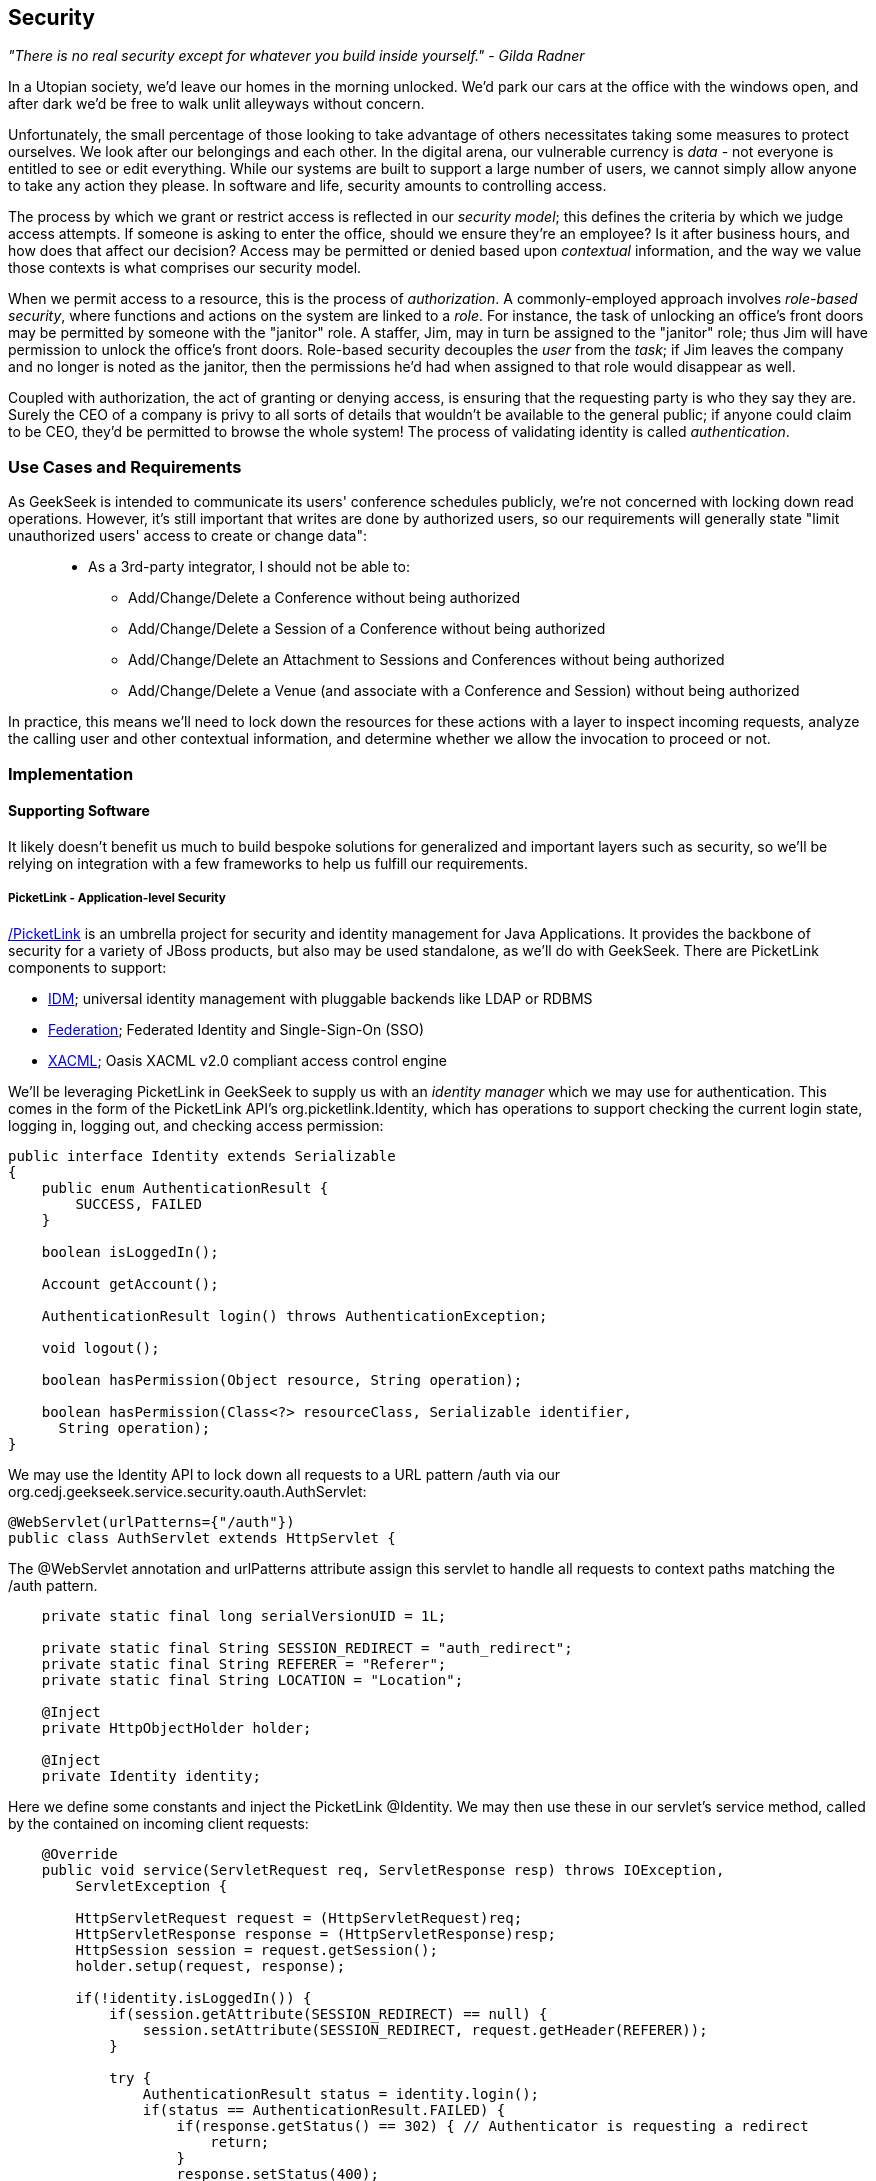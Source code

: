 == Security

_"There is no real security except for whatever you build inside yourself." - Gilda Radner_

In a Utopian society, we'd leave our homes in the morning unlocked.  We'd park our cars at the office with the windows open, and after dark we'd be free to walk unlit alleyways without concern.

Unfortunately, the small percentage of those looking to take advantage of others necessitates taking some measures to protect ourselves.  We look after our belongings and each other.  In the digital arena, our vulnerable currency is _data_ - not everyone is entitled to see or edit everything.  While our systems are built to support a large number of users, we cannot simply allow anyone to take any action they please.  In software and life, security amounts to controlling access.

The process by which we grant or restrict access is reflected in our _security model_; this defines the criteria by which we judge access attempts.  If someone is asking to enter the office, should we ensure they're an employee?  Is it after business hours, and how does that affect our decision?  Access may be permitted or denied based upon _contextual_ information, and the way we value those contexts is what comprises our security model.

When we permit access to a resource, this is the process of _authorization_.  A commonly-employed approach involves _role-based security_, where functions and actions on the system are linked to a _role_.  For instance, the task of unlocking an office's front doors may be permitted by someone with the "janitor" role.  A staffer, Jim, may in turn be assigned to the "janitor" role; thus Jim will have permission to unlock the office's front doors.  Role-based security decouples the _user_ from the _task_; if Jim leaves the company and no longer is noted as the janitor, then the permissions he'd had when assigned to that role would disappear as well.  

Coupled with authorization, the act of granting or denying access, is ensuring that the requesting party is who they say they are.  Surely the CEO of a company is privy to all sorts of details that wouldn't be available to the general public; if anyone could claim to be CEO, they'd be permitted to browse the whole system!  The process of validating identity is called _authentication_.

=== Use Cases and Requirements

As GeekSeek is intended to communicate its users' conference schedules publicly, we're not concerned with locking down read operations.  However, it's still important that writes are done by authorized users, so our requirements will generally state "limit unauthorized users' access to create or change data":
____
* As a 3rd-party integrator, I should not be able to:
** Add/Change/Delete a Conference without being authorized
** Add/Change/Delete a Session of a Conference without being authorized
** Add/Change/Delete an Attachment to Sessions and Conferences without being authorized
** Add/Change/Delete a Venue (and associate with a Conference and Session) without being authorized
____

In practice, this means we'll need to lock down the resources for these actions with a layer to inspect incoming requests, analyze the calling user and other contextual information, and determine whether we allow the invocation to proceed or not.

=== Implementation

==== Supporting Software

It likely doesn't benefit us much to build bespoke solutions for generalized and important layers such as security, so we'll be relying on integration with a few frameworks to help us fulfill our requirements.

===== PicketLink - Application-level Security

http://www.picketlink.org[/PicketLink] is an umbrella project for security and identity management for Java Applications.  It provides the backbone of security for a variety of JBoss products, but also may be used standalone, as we'll do with GeekSeek.  There are PicketLink components to support:

* http://www.jboss.org/picketlink/IDM.html[IDM]; universal identity management with pluggable backends like LDAP or RDBMS
* http://www.jboss.org/picketlink/Fed[Federation]; Federated Identity and Single-Sign-On (SSO)
* http://www.jboss.org/picketlink/XACML.html[XACML]; Oasis XACML v2.0 compliant access control engine

We'll be leveraging PicketLink in GeekSeek to supply us with an _identity manager_ which we may use for authentication.  This comes in the form of the PicketLink API's +org.picketlink.Identity+, which has operations to support checking the current login state, logging in, logging out, and checking access permission:

[source,java]
----
public interface Identity extends Serializable
{
    public enum AuthenticationResult {
        SUCCESS, FAILED
    }

    boolean isLoggedIn();

    Account getAccount();

    AuthenticationResult login() throws AuthenticationException;

    void logout();

    boolean hasPermission(Object resource, String operation);

    boolean hasPermission(Class<?> resourceClass, Serializable identifier, 
      String operation);
}
----

We may use the +Identity+ API to lock down all requests to a URL pattern +/auth+ via our +org.cedj.geekseek.service.security.oauth.AuthServlet+:

[source,java]
----
@WebServlet(urlPatterns={"/auth"})
public class AuthServlet extends HttpServlet {
----

The +@WebServlet+ annotation and +urlPatterns+ attribute assign this servlet to handle all requests to context paths matching the +/auth+ pattern.

[source,java]
----
    private static final long serialVersionUID = 1L;

    private static final String SESSION_REDIRECT = "auth_redirect";
    private static final String REFERER = "Referer";
    private static final String LOCATION = "Location";

    @Inject
    private HttpObjectHolder holder;

    @Inject
    private Identity identity;
----

Here we define some constants and inject the PicketLink +@Identity+.  We may then use these in our servlet's +service+ method, called by the contained on incoming client requests:

[source,java]
----
    @Override
    public void service(ServletRequest req, ServletResponse resp) throws IOException,
        ServletException {

        HttpServletRequest request = (HttpServletRequest)req;
        HttpServletResponse response = (HttpServletResponse)resp;
        HttpSession session = request.getSession();
        holder.setup(request, response);

        if(!identity.isLoggedIn()) {
            if(session.getAttribute(SESSION_REDIRECT) == null) {
                session.setAttribute(SESSION_REDIRECT, request.getHeader(REFERER));
            }

            try {
                AuthenticationResult status = identity.login();
                if(status == AuthenticationResult.FAILED) {
                    if(response.getStatus() == 302) { // Authenticator is requesting a redirect
                        return;
                    }
                    response.setStatus(400);
                    response.getWriter().append("FAILED");
                } else {
                    String url = String.valueOf(request.getSession().getAttribute(SESSION_REDIRECT));
                    response.setStatus(302);
                    response.setHeader(LOCATION, url);
                    request.getSession().removeAttribute(SESSION_REDIRECT);
                }
            } catch(AuthenticationException e) {
                response.setStatus(400);
                response.getWriter().append(e.getMessage());
                e.printStackTrace();
            }
        }
        else {
            response.setStatus(302);
            response.setHeader("Location", request.getHeader("Referer"));
            response.getWriter().append("ALREADY_LOGGED_IN");
        }
    }
}
----

By using the operations permitted by the +Identity+ API to check the login state and perform a login if necessary, we may set the appropriate HTTP status codes and authentication redirect attributes.

CDI beans will also be interested in knowing the current +User+ we have logged-in.  A PicketLink +Identity+ is associated with an implementation of +org.picketlink.idm.model.Account+, and we link an +Identity+ to a +User+ via our +org.cedj.geekseek.service.security.picketlink.UserAccount+.

[source,java]
----
public class UserAccount implements Account {

    private User user;

    public UserAccount(User user) {
        Validate.requireNonNull(user, "User must be specified");
        this.user = user;
    }

    public User getUser() {
        return user;
    }
    ...
----

With the line between an +Identity+ and our own +User+ object now drawn, we may make the current +User+ available as an injection target by supplying a CDI producer method, scoped to the current request.  This is handled by +org.cedj.geekseek.service.security.CurrentUserProducer+:

[source,java]
----
import javax.enterprise.context.RequestScoped;
import javax.enterprise.inject.Produces;
import javax.inject.Inject;

import org.cedj.geekseek.domain.Current;
import org.cedj.geekseek.domain.user.model.User;
import org.cedj.geekseek.service.security.picketlink.UserAccount;
import org.picketlink.Identity;

@RequestScoped
public class CurrentUserProducer {

    @Inject
    private Identity identity;

    @Produces @Current
    public User getCurrentUser() {
        if(identity.isLoggedIn()) {
            return ((UserAccount)identity.getAccount()).getUser();
        }
        return null;
    }
}
----

The class above will supply a +User+ to fields annotated with +@Current+, or null if no one is logged in.  As we've seen, our +UserAccount+ implementation will allow us to call +getUser()+ on the current +Identity+.

Here we've shown the use of PicketLink as a handy security abstraction, but we haven't done any real authentication or authorization yet.  For that, we'll need to implement a provider which will power the IDM requirements we have to enable social login via Twitter.

===== Agorava and Social Authentication

http://agorava.org/[Agorava] is a library consisting of CDI beans and extensions for interaction with the predominant social networks.  Its featureset touts:

* A generic and portable REST client API
* A generic API to work with OAuth 1.0a and 2.0 services
* A generic API to interact with JSON serialization and de-serialization
* A generic identification API to retrieve basic user information from a Social Service
* Specific APIs for Twitter, Facebook and LinkedIn

In short, we'll be using Agorava to handle our _authentication_ process and do the behind-the-scenes interaction with Twitter, powering our sign-in integration.

Because the Twitter authentication mechanism is via OAuth, it'll benefit us to produce an Agorava +OAuthSession+ to represent the current user.  Again, we turn to a CDI producer method to handle the details in +org.cedj.geekseek.service.security.oauth.SessionProducer+:

[source,java]
----
import javax.enterprise.context.SessionScoped;
import javax.enterprise.inject.Default;
import javax.enterprise.inject.Produces;

import org.agorava.Twitter;
import org.agorava.core.api.oauth.OAuthSession;
import org.agorava.core.cdi.Current;

public class SessionProducer implements Serializable {
    @SessionScoped
    @Produces
    @Twitter
    @Current
    public OAuthSession produceOauthSession(@Twitter @Default OAuthSession session) {
        return session;
    }
}
----

The +@Twitter+ annotation from Agorava supplies us with an injection point to map the +OAuthSession+ into the +@Produces+ method.

We also need a mechanism to initialize Agorava's settings for the OAuth application, so we have +org.cedj.geekseek.service.security.oauth.SettingsProducer+ to provide these.

[source,java]
----
import javax.annotation.PostConstruct;
import javax.ejb.Singleton;
import javax.ejb.Startup;
import javax.enterprise.context.ApplicationScoped;
import javax.enterprise.inject.Produces;

import org.agorava.Twitter;
import org.agorava.core.api.oauth.OAuthAppSettings;
import org.agorava.core.oauth.SimpleOAuthAppSettingsBuilder;

@ApplicationScoped
@Startup @Singleton
public class SettingsProducer implements Serializable {

    private static final long serialVersionUID = 1L;

    private static final String PROP_API_KEY = "AUTH_API_KEY";
    private static final String PROP_API_SECRET = "AUTH_API_SECRET";
    private static final String PROP_API_CALLBACK = "AUTH_CALLBACK";

    @Produces @Twitter @ApplicationScoped
    public static OAuthAppSettings createSettings() {
        String apiKey = System.getenv(PROP_API_KEY);
        String apiSecret = System.getenv(PROP_API_SECRET);
        String apiCallback = System.getenv(PROP_API_CALLBACK);
        if(apiCallback == null) {
            apiCallback = "auth";
        }

        SimpleOAuthAppSettingsBuilder builder = new SimpleOAuthAppSettingsBuilder();
        builder.apiKey(apiKey).apiSecret(apiSecret).callback(apiCallback);

        return builder.build();
    }

    @PostConstruct
    public void validateEnvironment() {
        String apiKey = System.getenv(PROP_API_KEY);
        if(apiKey == null) {
            throw new IllegalStateException(PROP_API_KEY + " env variable must be set");
        }
        String apiSecret = System.getenv(PROP_API_SECRET);
        if(apiSecret == null) {
            throw new IllegalStateException(PROP_API_SECRET + " env variable must be set");
        }
    }
}
----

This +@Singleton+ EJB is scoped application-wide and available to all sessions needing configuration to create OAuth sessions.  We store the config data in environment variables to not couple secrets into our application, and allow our various deployment targets (local dev, staging, production, etc) to have independent configurations.

Now we can move to the business of authenticating a user via the Twitter OAuth service via Agorava.  We may extend PicketLink's +BaseAuthenticator+ to provide the necessary logic in our +org.cedj.geekseek.service.security.picketlink.OAuthAuthenticator+:

[source,java]
----
@ApplicationScoped
@PicketLink
public class OAuthAuthenticator extends BaseAuthenticator {

    private static final String AUTH_COOKIE_NAME = "auth";
    private static final String LOCATION = "Location";

    @Inject @PicketLink
    private Instance<HttpServletRequest> requestInst;

    @Inject @PicketLink
    private Instance<HttpServletResponse> responseInst;

    @Inject
    private Repository<User> repository;

    @Inject
    private OAuthService service;

    @Inject @Twitter @Current
    private OAuthSession session;

    @Inject
    private Event<SuccessfulAuthentication> successful;

    @Override
    public void authenticate() {
        HttpServletRequest request = requestInst.get();
        HttpServletResponse response = responseInst.get();

        if(request == null || response == null) {
            setStatus(AuthenticationStatus.FAILURE);
        } else {
            if(session.isConnected()) { // already got a active session going
                OAuthSession session = service.getSession();
                UserProfile userProfile = session.getUserProfile();

                User user = repository.get(userProfile.getId());
                if(user == null) {  // can't find a matching account, shouldn't really happen
                    setStatus(AuthenticationStatus.FAILURE);
                } else {
                    setAccount(new UserAccount(user));
                    setStatus(AuthenticationStatus.SUCCESS);
                }
            } else {
                // Callback
                String verifier = request.getParameter(service.getVerifierParamName());
                if(verifier != null) {
                    session.setVerifier(verifier);
                    service.initAccessToken();

                    // https://issues.jboss.org/browse/AGOVA-53
                    successful.fire(new SuccessfulAuthentication(service.getSession().getUserProfile(), service.getAccessToken()));

                    String screenName = ((TwitterProfile)service.getSession().getUserProfile()).getScreenName();
                    User user = repository.get(screenName);
                    if(user == null) { // can't find a matching account
                        setStatus(AuthenticationStatus.FAILURE);
                    } else {
                        setAccount(new UserAccount(user));
                        setStatus(AuthenticationStatus.SUCCESS);
                        response.addCookie(new Cookie(AUTH_COOKIE_NAME, user.getApiToken()));
                    }

                } else {
                    // initiate redirect request to 3. party
                    String redirectUrl = service.getAuthorizationUrl();

                    response.setStatus(302);
                    response.setHeader(LOCATION, redirectUrl);
                    setStatus(AuthenticationStatus.DEFERRED);
                }
            }
        }
    }
}
----

By annotating the +OAuthAuthenticator+ with +@PicketLink+, this denotes that this is the authenticator instance to be used by PicketLink.

The +authenticate+ method above uses the current (injected) +OAuthSession+ to determine whether or not we have a logged-in user, and further may extract profile information from there.  If the session is not yet connected, we may issue the redirect to the provider for access.

Upon a +SuccessfulAuthentication+ event, we may take further action to store this user's information from Twitter in our datastore by observing the event in +org.cedj.geekseek.service.security.user.UserRegistration+:

[source,java]
----
import javax.enterprise.event.Observes;
import javax.inject.Inject;

import org.agorava.core.api.oauth.OAuthToken;
import org.agorava.twitter.model.TwitterProfile;
import org.cedj.geekseek.domain.Repository;
import org.cedj.geekseek.domain.user.model.User;
import org.cedj.geekseek.service.security.oauth.SuccessfulAuthentication;

public class UserRegistration {

    @Inject
    private Repository<User> repository;

    public void registerUser(@Observes SuccessfulAuthentication event) {
        TwitterProfile profile = (TwitterProfile)event.getProfile();

        User user = repository.get(profile.getScreenName());
        if(user == null) {
            user = new User(profile.getScreenName());
        }
        user.setName(profile.getFullName());
        user.setBio(profile.getDescription());
        user.setAvatarUrl(profile.getProfileImageUrl());
        OAuthToken token = event.getToken();
        user.setAccessToken(token.getSecret() + "|" + token.getToken());
        if(user.getApiToken() == null) {
            user.setApiToken(UUID.randomUUID().toString());
        }

        repository.store(user);
    }
}
----

When the +SuccessfulAuthentication+ event is fired from the +OAuthAuthenticator+, our +UserRegistration+ bean will set the appropriate fields in our own data model, then persist via the injected +Repository+.

=== Requirement Test Scenarios

With our resources secured by URL patterns, it's time to ensure that the barriers we've put in place are protecting us as we'd expect.  

==== Overview

We must validate that for each of the operations we invoke upon secured resources, we're getting back the appropriate response.  As we've seen before in the REST chapter, this will pertain to:

* +PUT+ data
* +GET+ data
* +POST+ data
* +PATCH+ data
* +DELETE+ data
* +OPTIONS+ filtered
* Login
** Handling exceptional cases

==== Setup

By making use of CDI's producers, we can swap in some test-only implementations to provide our tests with a logged in +User+; this will mimic the true +@CurrentUser+ behavior we'll see in production.  For instance, +org.cedj.geekseek.service.security.test.model.TestCurrentUser+ contains:

[source,java]
----
public class TestCurrentUserProducer {

    @Produces @Current
    private static User current;

    public void setCurrent(User current) {
        TestCurrentUserProducer.current = current;
    }
}
----

This +setCurrent+ method is invoked by Warp during our test execution via a class called +org.cedj.geekseek.service.security.test.model.SetupAuth+:

[source,java]
----
public class SetupAuth extends Inspection {

    private User user;

    public SetupAuth(User user) {
        this.user = user;
    }

    @BeforeServlet
    public void setup(TestCurrentUserProducer producer) {
        producer.setCurrent(this.user);
    }
}
----

==== Security Tests

===== Secured Options

The whole picture comes together in +org.cedj.geekseek.service.security.test.integration.SecuredOptionsTestCase+.  This will test that the +Allow+ HTTP header is not returned for unauthorized users issuing state-changing requests upon a protected URL.  Additionally, it'll ensure that if a user *is* logged-in, the state-changing methods will be allowed and the +Allow+ header will be present.  

[source,java]
----
@RunAsClient
@WarpTest
@RunWith(Arquillian.class)
public class SecuredOptionsTestCase {

    @Deployment
    public static WebArchive deploy() {
        return ShrinkWrap.create(WebArchive.class)
            .addClasses(
                SecuredOptionsExceptionMapper.class,
                SecuredOptionsTestCase.class,
                SetupAuth.class,
                TestResource.class,
                TestApplication.class,
                TestCurrentUserProducer.class)
            .addAsLibraries(RestCoreDeployments.root())
            .addAsLibraries(UserDeployments.domain())
            .addAsWebInfResource(EmptyAsset.INSTANCE, "beans.xml");
    }

    @ArquillianResource
    private URL baseURL;
----

We start by defining a +@WarpTest+ to run from the client-side (as denoted by +@RunAsClient+), and provide an +@Deployment+ with test-double elements like our +TestCurrentUserProducer+ as explained above.  Arquillian will inject the +baseURL+ of our deployment as we've annotated it with +@ArquillianResource+.

[source,java]
----
    @Test
    public void shouldNotContainStateChangingMethodsForUnauthorizedAccess() throws Exception {
        final URL testURL = createTestURL();
        Warp.initiate(new Activity() {
            @Override
            public void perform() {
                    given().
                    then().
                        statusCode(Status.OK.getStatusCode()).
                        header("Allow", allOf(
                            not(containsString("POST")),
                            not(containsString("PUT")),
                            not(containsString("DELETE")),
                            not(containsString("PATCH")))).
                when().
                    options(testURL.toExternalForm());
            }
        }).inspect(new SetupAuth(null));
    }
----

Warp's fluent syntax allows us to construct a test to ensure that the +Allow+ header is not returned for the state-changing HTTP requests +POST+, +PUT+, +DELETE+, and +PATCH+.  The use of a +null+ user in +SetupAuth+ is where we set no current user.  

Conversely, we can ensure that we do obtain the +Allow+ header for all methods when we +are+ logged-in:

[source,java]
----
    @Test
    public void shouldContainStateChangingMethodsForAuthorizedAccess() throws Exception {
        final URL testURL = createTestURL();
        Warp.initiate(new Activity() {
            @Override
            public void perform() {
                    given().
                    then().
                        statusCode(Status.OK.getStatusCode()).
                        header("Allow", allOf(
                            containsString("GET"),
                            containsString("OPTIONS"),
                            containsString("POST"),
                            containsString("PUT"),
                            containsString("DELETE"),
                            containsString("PATCH"))).
                when().
                    options(testURL.toExternalForm());
            }
        }).inspect(new SetupAuth(new User("testuser")));
    }
}
----

Here we use +SetupAuth+ to set ourselves a +testuser+ for use in this test.

We may take a similar approach to validating that we receive an HTTP "Unauthorized"+" +401+ status response when attempting to +POST+, +PUT+, +PATCH+ or +DELETE+ a resource if we're not an authorized user; this is done in +org.cedj.geekseek.service.security.test.integration.SecuredMethodsTestCase+:

[source,java]
----
    @Test
    public void shouldNotAllowPUTForUnauthorizedAccess() throws Exception {
        final URL testURL = createTestURL();
        Warp.initiate(new Activity() {
            @Override
            public void perform() {
                    given().
                    then().
                        statusCode(Status.UNAUTHORIZED.getStatusCode()).
                when().
                    put(testURL.toExternalForm());
            }
        }).inspect(new SetupAuth(null));
    }

    @Test
    public void shouldAllowPUTForAuuthorizedAccess() throws Exception {
        final URL testURL = createTestURL();
        Warp.initiate(new Activity() {
            @Override
            public void perform() {
                    given().
                    then().
                        statusCode(Status.OK.getStatusCode()).
                when().
                    put(testURL.toExternalForm());
            }
        }).inspect(new SetupAuth(new User("testuser")));
    }
...
----

We accomplish the requirements to lock down access to unauthorized users via our own +org.cedj.geekseek.service.security.interceptor.SecurityInterceptor+:

[source,java]
----
public class SecurityInterceptor implements RESTInterceptor {

    @Inject @Current
    private Instance<User> user;

    @Override
    public int getPriority() {
        return 0;
    }

    @Override
    public Object invoke(InvocationContext ic) throws Exception {

        Method target = ic.getMethod();
        if(isStateChangingMethod(target)) {
            if(user.get() != null) {
                return ic.proceed();
            }
            else {
                return Response.status(Status.UNAUTHORIZED).build();
            }
        }
        return ic.proceed();
    }

    private boolean isStateChangingMethod(Method target) {
        return target.isAnnotationPresent(PUT.class) ||
            target.isAnnotationPresent(POST.class) ||
            target.isAnnotationPresent(DELETE.class) ||
            target.isAnnotationPresent(PATCH.class);
    }
}
----

This interceptor prohibits accesses and returns an HTTP +401+ if the request is for a state-changing method and there is no currently logged-in user.

===== Testing the Current User

Our user interface will be using the +WhoAmIResource+ to determine the login information; it issues an HTTP 302 redirect to a +User+ resource if authorized and an HTTP 401 "Unauthorized" response if not.  The +org.cedj.geekseek.service.security.test.integration.WhoAmIResourceTestCase+ asserts this behaviour, with test methods:

[source,java]
----
    @Test
    public void shouldReponseWithNotAuthorizedWhenNoUserFound() throws Exception {
        final URL whoAmIURL = createTestURL();
        Warp.initiate(new Activity() {
            @Override
            public void perform() {
                    given().
                    then().
                        statusCode(Status.UNAUTHORIZED.getStatusCode()).
                when().
                    get(whoAmIURL.toExternalForm());
            }
        }).inspect(new SetupAuth(null));
    }

    @Test
    public void shouldReponseSeeOtherWhenUserFound() throws Exception {
        final URL whoAmIURL = createTestURL();
        Warp.initiate(new Activity() {
            @Override
            public void perform() {
                    given().
                        redirects().
                            follow(false).
                    then().
                        statusCode(Status.SEE_OTHER.getStatusCode()).
                when().
                    get(whoAmIURL.toExternalForm());
            }
        }).inspect(new SetupAuth(new User("testuser")));
    }

    private URL createTestURL() throws MalformedURLException {
        return new URL(baseURL, "api/security/whoami");
    }
----

Again we use Warp in the +shouldReponseWithNotAuthorizedWhenNoUserFound+ and +shouldReponseSeeOtherWhenUserFound+ test methods to execute a request and ensure that the response fits our requirements.

===== OAuth

Assuming a successful OAuth login we should redirect back to the user's initial entry point.  Additionally, we must handle exceptional cases and authorization responses from our PicketLink +Authenticator+ implementation.

Our test case will use a custom +Authenticator+ to control the various scenarios; we implement these in +org.cedj.geekseek.service.security.test.integration.ControllableAuthenticator+:

[source,java]
----
@RequestScoped
@PicketLink
public class ControllableAuthenticator extends BaseAuthenticator {

    private boolean wasCalled = false;
    private boolean shouldFailAuth = false;

    @Override
    public void authenticate() {
        wasCalled = true;
        if(shouldFailAuth) {
            setStatus(AuthenticationStatus.FAILURE);
        } else {
            setStatus(AuthenticationStatus.SUCCESS);
            setAccount(new User());
        }
    }

    public boolean wasCalled() {
        return wasCalled;
    }

    public void setShouldFailAuth(boolean fail) {
        this.shouldFailAuth = fail;
    }

}
----

This gives a a hook to programatically control whether or not this +Authenticator+ type will permit success via a call to the +setShouldFailAuth+ method.

Our +org.cedj.geekseek.service.security.test.integration.AuthServletTestCase+ may then use this +ControllableAuthenticator+ in testing to ensure our _handling_ of various authentication outcomes is correct, independently of the authentication process itself.

[source,java]
----
@RunAsClient
@WarpTest
@RunWith(Arquillian.class)
public class AuthServletTestCase {

    @Deployment
    public static WebArchive deploy() {
        return ShrinkWrap.create(WebArchive.class)
            .addClasses(AuthServlet.class, HttpObjectHolder.class, ControllableAuthenticator.class)
            .addAsWebInfResource(EmptyAsset.INSTANCE, "beans.xml")
            .addAsLibraries(
                Maven.resolver()
                    .loadPomFromFile("pom.xml")
                    .resolve("org.picketlink:picketlink-impl")
                        .withTransitivity()
                        .asFile());
    }

    @ArquillianResource
    private URL baseURL;

    @Test
    public void shouldRedirectToRefererOnAuthSuccess() throws Exception {
        Warp.initiate(new Activity() {

            @Override
            public void perform() {
                try {
                    final HttpURLConnection conn = (HttpURLConnection)new URL(baseURL, "auth").openConnection();
                    conn.setRequestProperty("Referer", "http:/geekseek.com");
                    conn.setInstanceFollowRedirects(false);
                    Assert.assertEquals(302, conn.getResponseCode());
                    Assert.assertEquals(conn.getHeaderField("Location"), "http:/geekseek.com");
                } catch(Exception e) {
                    throw new RuntimeException(e);
                }
            }
        }).inspect(new Inspection() {
            private static final long serialVersionUID = 1L;

            @Inject @PicketLink
            private ControllableAuthenticator auth;

            @BeforeServlet
            public void setup() {
                auth.setShouldFailAuth(false);
            }

            @AfterServlet
            public void validate() {
                Assert.assertTrue(auth.wasCalled());
            }
        });
    }

    @Test
    public void shouldReturnUnAuthorizedOnAuthFailure() throws Exception {
        Warp.initiate(new Activity() {

            @Override
            public void perform() {
                try {
                    final HttpURLConnection conn = (HttpURLConnection)new URL(baseURL, "auth").openConnection();
                    conn.setInstanceFollowRedirects(false);
                    Assert.assertEquals(400, conn.getResponseCode());
                } catch(Exception e) {
                    throw new RuntimeException(e);
                }
            }
        }).inspect(new Inspection() {
            private static final long serialVersionUID = 1L;

            @Inject @PicketLink
            private ControllableAuthenticator auth;

            @BeforeServlet
            public void setup() {
                auth.setShouldFailAuth(true);
            }

            @AfterServlet
            public void validate() {
                Assert.assertTrue(auth.wasCalled());
            }
        });
    }
}
----

Above we have two test methods, +shouldRedirectToRefererOnAuthSuccess+ and +shouldReturnUnAuthorizedOnAuthFailure+, which issue plain HTTP requests and assert that the response code returned is correct depending upon how we've configured the +ControllableAuthenticator+.

While it's thematic that this text does not promote the usage of mocks in situations where real runtime components may be used, these test fixtures give us a hook into the greater runtime and allow how tests to control backend responses normally out of their reach.  In this case, we advocate on behalf of their utility.